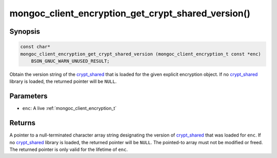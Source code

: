 .. _mongoc_client_encryption_get_crypt_shared_version

mongoc_client_encryption_get_crypt_shared_version()
===================================================

Synopsis
--------

.. code-block:: c

  const char*
  mongoc_client_encryption_get_crypt_shared_version (mongoc_client_encryption_t const *enc)
      BSON_GNUC_WARN_UNUSED_RESULT;

Obtain the version string of the crypt_shared_ that is loaded for the given
explicit encryption object. If no crypt_shared_ library is loaded, the returned
pointer will be ``NULL``.

Parameters
----------

* ``enc``: A live :ref:`mongoc_client_encryption_t`

Returns
-------

A pointer to a null-terminated character array string designating the version of
crypt_shared_ that was loaded for ``enc``. If no crypt_shared_ library is
loaded, the returned pointer will be ``NULL``. The pointed-to array must not be
modified or freed. The returned pointer is only valid for the lifetime of
``enc``.

.. _crypt_shared: https://www.mongodb.com/docs/manual/core/queryable-encryption/reference/shared-library/

.. seealso::

  - :ref:`mongoc_client_get_crypt_shared_version`
